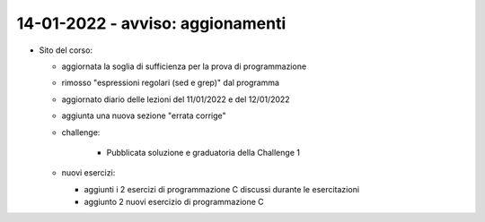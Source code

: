 14-01-2022 - avviso: aggionamenti
---------------------------------------------------

* Sito del corso:
  
  * aggiornata la soglia di sufficienza per la prova di programmazione
  * rimosso "espressioni regolari (sed e grep)" dal programma
  * aggiornato diario delle lezioni del 11/01/2022 e del 12/01/2022
  * aggiunta una nuova sezione "errata corrige"
  * challenge:

  	* Pubblicata soluzione e graduatoria della Challenge 1

  * nuovi esercizi: 

    * aggiunti i 2 esercizi di programmazione C discussi durante le esercitazioni 
    * aggiunto 2 nuovi esercizio di programmazione C

